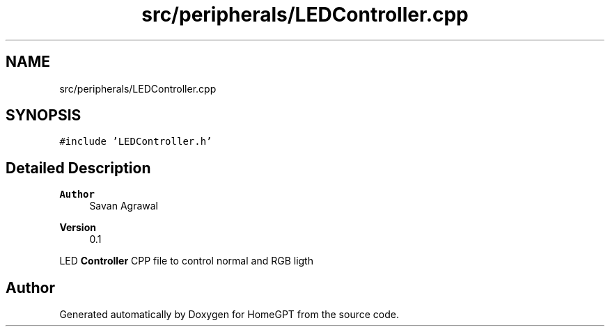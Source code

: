 .TH "src/peripherals/LEDController.cpp" 3 "Tue Apr 25 2023" "Version v.1.0" "HomeGPT" \" -*- nroff -*-
.ad l
.nh
.SH NAME
src/peripherals/LEDController.cpp
.SH SYNOPSIS
.br
.PP
\fC#include 'LEDController\&.h'\fP
.br

.SH "Detailed Description"
.PP 

.PP
\fBAuthor\fP
.RS 4
Savan Agrawal 
.RE
.PP
\fBVersion\fP
.RS 4
0\&.1
.RE
.PP
LED \fBController\fP CPP file to control normal and RGB ligth 
.SH "Author"
.PP 
Generated automatically by Doxygen for HomeGPT from the source code\&.
